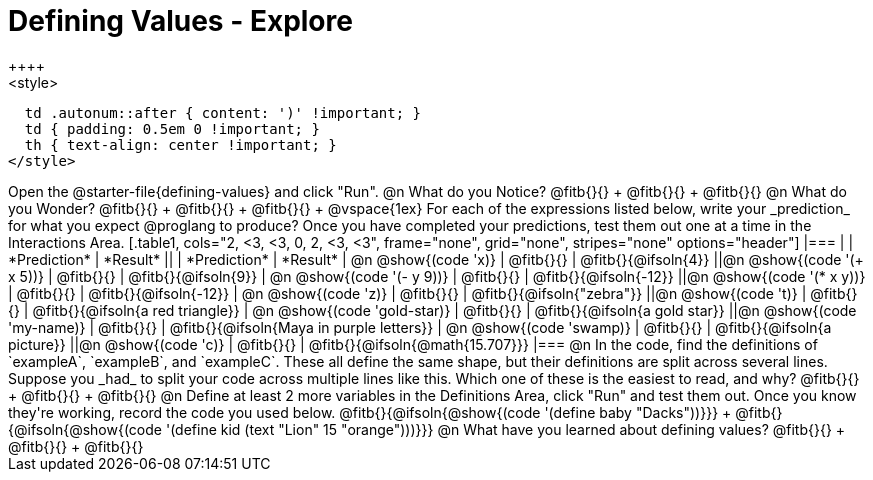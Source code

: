 = Defining Values - Explore
++++
<style>
  td .autonum::after { content: ')' !important; }
  td { padding: 0.5em 0 !important; }
  th { text-align: center !important; }
</style>
++++
Open the @starter-file{defining-values} and click "Run".

@n What do you Notice?

@fitb{}{} +
@fitb{}{} +
@fitb{}{}


@n What do you Wonder?

@fitb{}{} +
@fitb{}{} +
@fitb{}{} +

@vspace{1ex}

For each of the expressions listed below, write your _prediction_ for what you expect @proglang to produce? Once you have completed your predictions, test them out one at a time in the Interactions Area.

[.table1, cols="2, <3, <3, 0, 2, <3, <3", frame="none", grid="none", stripes="none" options="header"]
|===
|								    	            | *Prediction*	 | *Result*
||                                | *Prediction*	 | *Result*

| @n @show{(code 'x)}	   				  | @fitb{}{}  	   | @fitb{}{@ifsoln{4}}
||@n @show{(code '(+ x 5))} 			| @fitb{}{}  	   | @fitb{}{@ifsoln{9}}

| @n @show{(code '(- y 9))}				| @fitb{}{}  	   | @fitb{}{@ifsoln{-12}}
||@n @show{(code '(* x y))} 			| @fitb{}{}  	   | @fitb{}{@ifsoln{-12}}

| @n @show{(code 'z)}					    | @fitb{}{}  	   | @fitb{}{@ifsoln{"zebra"}}
||@n @show{(code 't)} 					  | @fitb{}{}  	   | @fitb{}{@ifsoln{a red triangle}}

| @n @show{(code 'gold-star)}			| @fitb{}{}  	   | @fitb{}{@ifsoln{a gold star}}
||@n @show{(code 'my-name)} 			| @fitb{}{}  	   | @fitb{}{@ifsoln{Maya in purple letters}}

| @n @show{(code 'swamp)}				  | @fitb{}{}  	   | @fitb{}{@ifsoln{a picture}}
||@n @show{(code 'c)}             | @fitb{}{}  	   | @fitb{}{@ifsoln{@math{15.707}}}

|===


@n In the code, find the definitions of `exampleA`, `exampleB`, and `exampleC`. These all define the same shape, but their definitions are split across several lines. Suppose you _had_ to split your code across multiple lines like this. Which one of these is the easiest to read, and why?

@fitb{}{} +
@fitb{}{} +
@fitb{}{}

@n Define at least 2 more variables in the Definitions Area, click "Run" and test them out. Once you know they're working, record the code you used below.

@fitb{}{@ifsoln{@show{(code '(define baby "Dacks"))}}} +
@fitb{}{@ifsoln{@show{(code '(define kid (text "Lion" 15 "orange")))}}}


@n What have you learned about defining values?

@fitb{}{} +
@fitb{}{} +
@fitb{}{}

